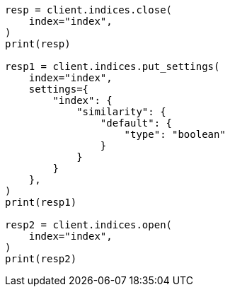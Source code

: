 // This file is autogenerated, DO NOT EDIT
// index-modules/similarity.asciidoc:540

[source, python]
----
resp = client.indices.close(
    index="index",
)
print(resp)

resp1 = client.indices.put_settings(
    index="index",
    settings={
        "index": {
            "similarity": {
                "default": {
                    "type": "boolean"
                }
            }
        }
    },
)
print(resp1)

resp2 = client.indices.open(
    index="index",
)
print(resp2)
----
